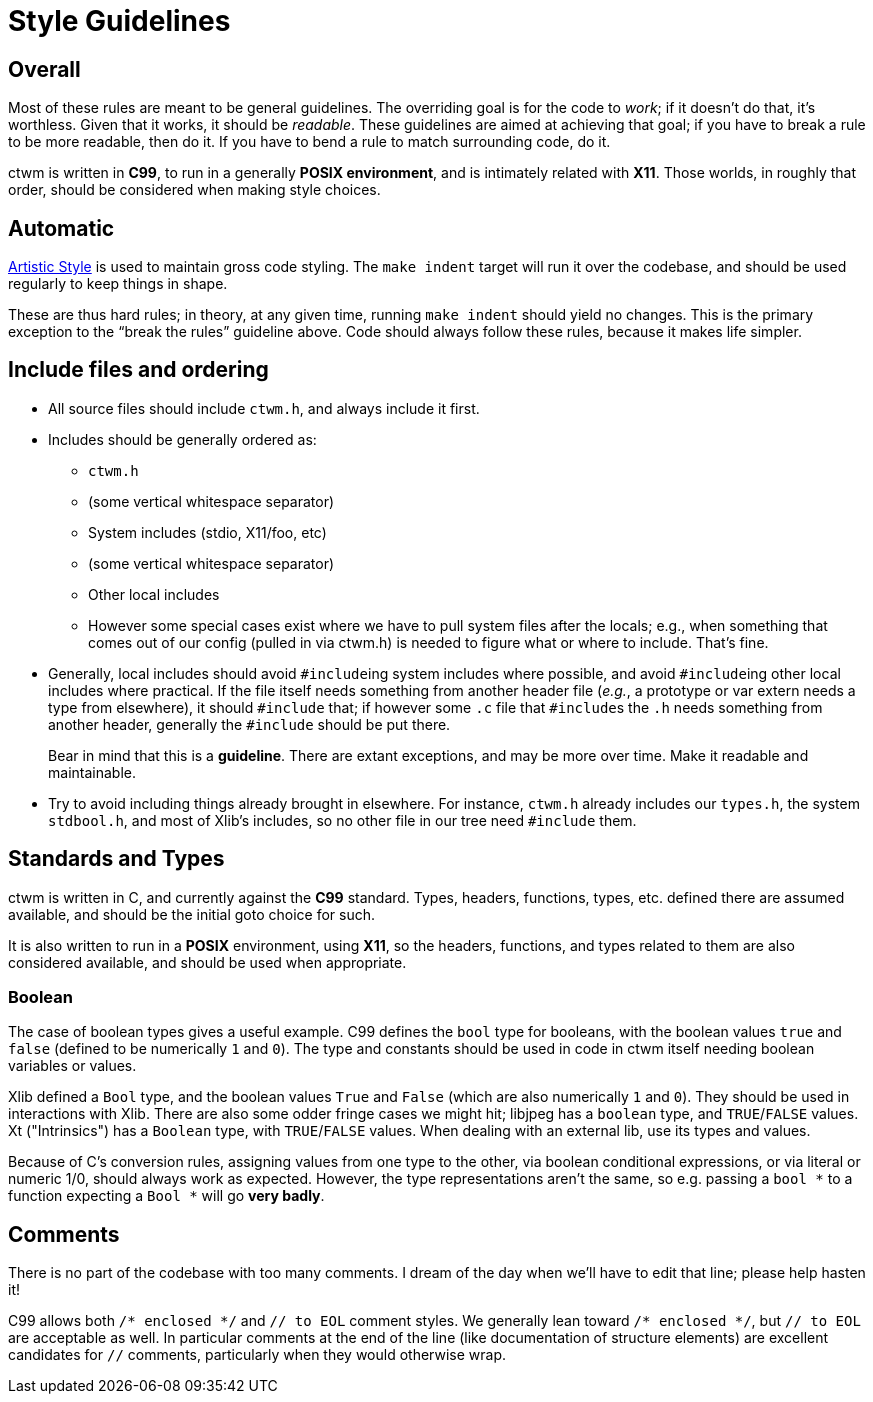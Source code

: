 # Style Guidelines


## Overall

Most of these rules are meant to be general guidelines.  The overriding
goal is for the code to _work_; if it doesn't do that, it's worthless.
Given that it works, it should be _readable_.  These guidelines are aimed
at achieving that goal; if you have to break a rule to be more readable,
then do it.  If you have to bend a rule to match surrounding code, do it.

ctwm is written in **C99**, to run in a generally **POSIX environment**,
and is intimately related with **X11**.  Those worlds, in roughly that
order, should be considered when making style choices.


## Automatic

http://astyle.sourceforge.net/[Artistic Style] is used to maintain
gross code styling.  The `make indent` target will run it over the
codebase, and should be used regularly to keep things in shape.

These are thus hard rules; in theory, at any given time, running `make
indent` should yield no changes.  This is the primary exception to the
"`break the rules`" guideline above.  Code should always follow these
rules, because it makes life simpler.


## Include files and ordering

* All source files should include `ctwm.h`, and always include it first.

* Includes should be generally ordered as:

** `ctwm.h`

** (some vertical whitespace separator)

** System includes (stdio, X11/foo, etc)

** (some vertical whitespace separator)

** Other local includes

** However some special cases exist where we have to pull system files
after the locals; e.g., when something that comes out of our config
(pulled in via ctwm.h) is needed to figure what or where to include.
That's fine.

* Generally, local includes should avoid ``#include``ing system includes
where possible, and avoid ``#include``ing other local includes where
practical.  If the file itself needs something from another header file
(_e.g._, a  prototype or var extern needs a type from elsewhere), it
should `#include` that; if however some `.c` file that ``#include``s the
`.h` needs something from another header, generally the `#include` should
be put there.
+
Bear in mind that this is a *guideline*.  There are extant exceptions,
and may be more over time.  Make it readable and maintainable.

* Try to avoid including things already brought in elsewhere.  For
instance, `ctwm.h` already includes our `types.h`, the system
`stdbool.h`, and most of Xlib's includes, so no other file in our tree
need `#include` them.


## Standards and Types

ctwm is written in C, and currently against the **C99** standard.  Types,
headers, functions, types, etc. defined there are assumed available, and
should be the initial goto choice for such.

It is also written to run in a **POSIX** environment, using **X11**, so
the headers, functions, and types related to them are also considered
available, and should be used when appropriate.

### Boolean

The case of boolean types gives a useful example.  C99 defines the `bool`
type for booleans, with the boolean values `true` and `false` (defined to
be numerically `1` and `0`).  The type and constants should be used in
code in ctwm itself needing boolean variables or values.

Xlib defined a `Bool` type, and the boolean values `True` and `False`
(which are also numerically `1` and `0`).  They should be used in
interactions with Xlib.  There are also some odder fringe cases we might
hit; libjpeg has a `boolean` type, and `TRUE`/`FALSE` values.  Xt
("Intrinsics") has a `Boolean` type, with `TRUE`/`FALSE` values.  When
dealing with an external lib, use its types and values.

Because of C's conversion rules, assigning values from one type to the
other, via boolean conditional expressions, or via literal or numeric
1/0, should always work as expected.  However, the type representations
aren't the same, so e.g.  passing a `+bool *+` to a function expecting a
`+Bool *+` will go *very badly*.


## Comments

There is no part of the codebase with too many comments.  I dream of the
day when we'll have to edit that line; please help hasten it!

C99 allows both `+/* enclosed */+` and `// to EOL` comment styles.  We
generally lean toward `+/* enclosed */+`, but `// to EOL` are acceptable
as well.  In particular comments at the end of the line (like
documentation of structure elements) are excellent candidates for `//`
comments, particularly when they would otherwise wrap.
